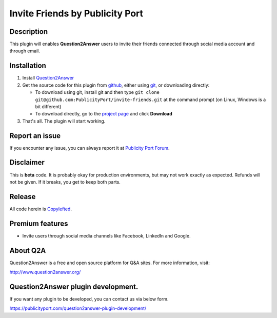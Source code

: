 ==============================
Invite Friends by Publicity Port
==============================

-----------
Description
-----------
This plugin will enables **Question2Answer** users to invite their friends connected through social media account and through email.

------------
Installation
------------

#. Install Question2Answer_
#. Get the source code for this plugin from github_, either using git_, or downloading directly:

   - To download using git, install git and then type 
     ``git clone git@github.com:PublicityPort/invite-friends.git``
     at the command prompt (on Linux, Windows is a bit different)
   - To download directly, go to the `project page`_ and click **Download**

#. That's all. The plugin will start working.

.. _Question2Answer: http://www.question2answer.org/install.php
.. _git: http://git-scm.com/
.. _project page: https://github.com/PublicityPort/invite-friends
.. _github: https://github.com/PublicityPort/invite-friends

----------
Report an issue
----------
If you encounter any issue, you can always report it at `Publicity Port Forum`_.

.. _Publicity Port Forum: https://digitalmarketing.q2a.io/

----------
Disclaimer
----------
This is **beta** code.  It is probably okay for production environments, but may not work exactly as expected.  Refunds will not be given.  If it breaks, you get to keep both parts.

-------
Release
-------
All code herein is Copylefted_.

.. _Copylefted: http://en.wikipedia.org/wiki/Copyleft

-------
Premium features
-------
- Invite users through social media channels like Facebook, LinkedIn and Google.

---------
About Q2A
---------
Question2Answer is a free and open source platform for Q&A sites. For more information, visit:

http://www.question2answer.org/

---------
Question2Answer plugin development.
---------
If you want any plugin to be developed, you can contact us via below form.

https://publicityport.com/question2answer-plugin-development/